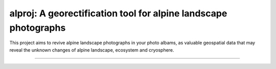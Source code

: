 alproj: A georectification tool for alpine landscape photographs
========================

This project aims to revive alpine landscape photographs in your photo albams, as valuable geospatial data that may reveal the unknown changes of alpine landscape, ecosystem and cryosphere.

---------------

